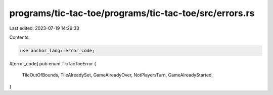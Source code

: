 programs/tic-tac-toe/programs/tic-tac-toe/src/errors.rs
=======================================================

Last edited: 2023-07-19 14:29:33

Contents:

.. code-block:: rs

    use anchor_lang::error_code;

#[error_code]
pub enum TicTacToeError {
    TileOutOfBounds,
    TileAlreadySet,
    GameAlreadyOver,
    NotPlayersTurn,
    GameAlreadyStarted,
}


